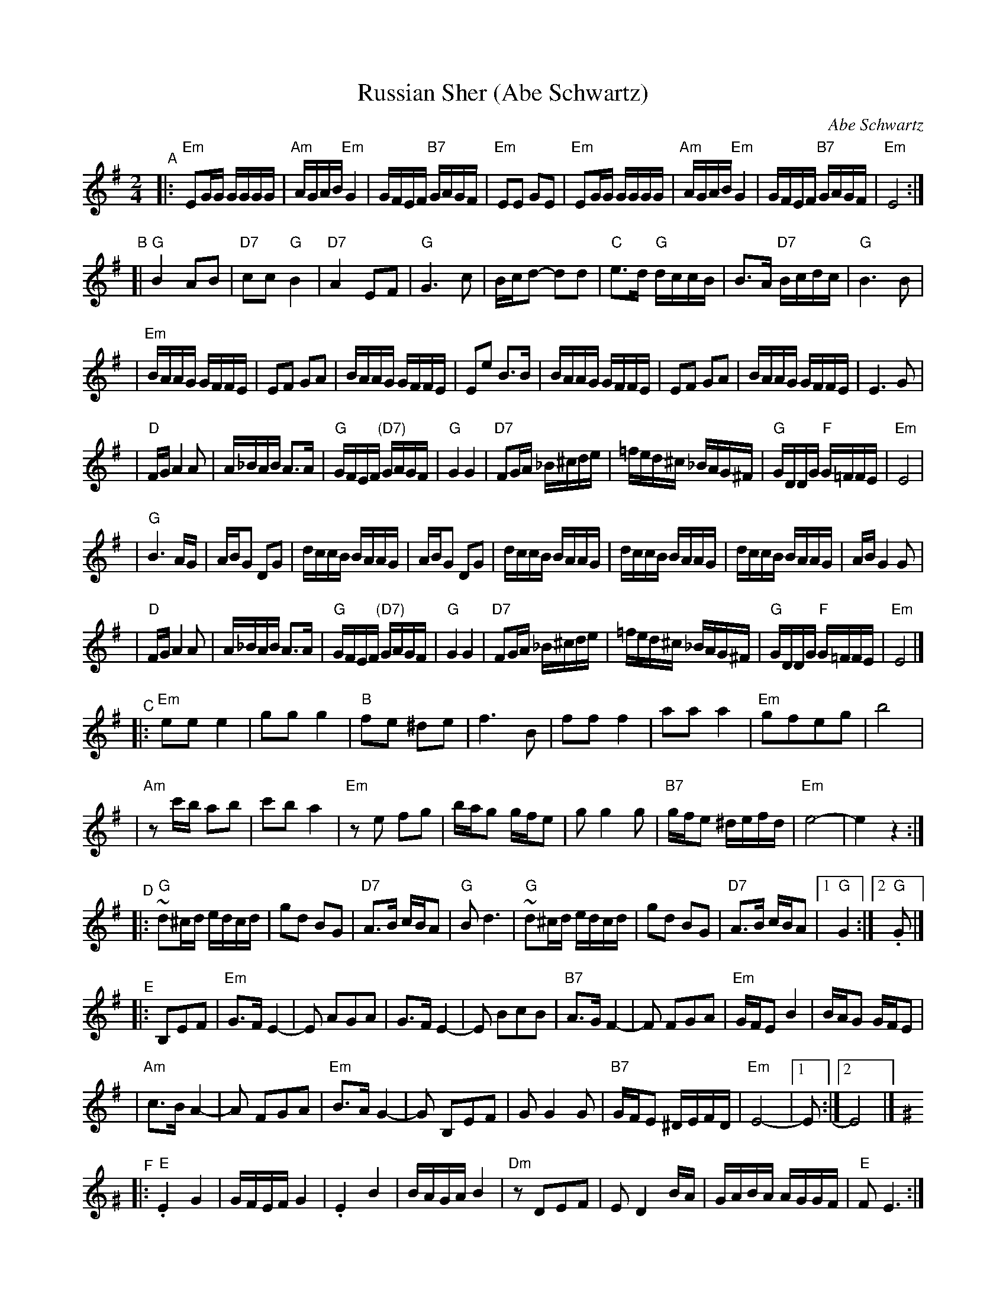 X: 476
T: Russian Sher (Abe Schwartz)
O: Abe Schwartz
D: Abe Schwart's Orchestra (several versions)
Z: 1997 by John Chambers <jc:trillian.mit.edu>
M: 2/4
L: 1/16
K: Em
"^A" \
|: "Em"E2GG GGGG | "Am"AGAB "Em"G4 | GFEF "B7"GAGF | "Em"E2E2 G2E2 | "Em"E2GG GGGG | "Am"AGAB "Em"G4 | GFEF "B7"GAGF | "Em"E8 :|
"^B" \
[| "G"B4 A2B2 | "D7"c2c2 "G"B4 | "D7"A4 E2F2 | "G"G6 c2 | Bcd2- d2d2 | "C"e3d "G"dccB | B3A "D7"Bcdc | "G"B6 B2 |
| "Em"BAAG GFFE | E2F2 G2A2 | BAAG GFFE | E2e2 B3B | BAAG GFFE | E2F2 G2A2 | BAAG GFFE | E6 G2 |
| "D"FGA4 A2 | A_BAB A3A | "G"GFEF "(D7)"GAGF | "G"G4 G4 | "D7"F2GA _B^cde | =fed^c _BAG^F | "G"GDDG "F"G=FFE | "Em"E8 |
| "G"B6 AG | ABG2 D2G2 | dccB BAAG | ABG2 D2G2 | dccB BAAG | dccB BAAG | dccB BAAG | ABG4 G2 |
| "D"FGA4 A2 | A_BAB A3A | "G"GFEF "(D7)"GAGF | "G"G4 G4 | "D7"F2GA _B^cde | =fed^c _BAG^F | "G"GDDG "F"G=FFE | "Em"E8 |]
"^C" \
|: "Em"e2e2 e4 | g2g2 g4 | "B"f2e2 ^d2e2 | f6 B2 | f2f2 f4 | a2a2 a4 | "Em"g2f2e2g2 | b8 |
| "Am"z2c'b a2b2 | c'2b2 a4 | "Em"z2e2 f2g2 | bag2 gfe2 | g2 g4 g2 | "B7"gfe2 ^defd | "Em"e8- | e4z4 :|
"^D" \
|: "G"~d2^cd edcd | g2d2 B2G2 | "D7"A3B cBA2 | "G"B2d6 | "G"~d2^cd edcd | g2d2 B2G2 | "D7"A3B cBA2 |1 "G"G4 :|2 "G".G2 |]
"^E" \
|: B,2E2F2 | "Em"G3F E4- | E2 A2G2A2 | G3F E4- | E2 B2c2B2 | "B7"A3GF4- | F2 F2G2A2 | "Em"GFE2 B4 | BAG2 GFE2 |
| "Am"c3BA4- | A2 F2G2A2 | "Em"B3AG4- | G2 B,2E2F2 | G2G4G2 | "B7"GFE2 ^DEFD | "Em"E8- |1 E2 :|2 E8 |]
K:Am^G
"^F" \
|: "E".E4 G4 | GFEF G4 | .E4 B4 | BAGA B4 | "Dm"z2 D2E2F2 | E2D4 BA | GABA AGGF | "E"F2E6 :|
"^G" \
[| "Am"c6 BA | "E"B6 AG | "Am"AGAB cBAG | Addc cBBA | c6 BA | "E"B6 AG | "Am"AGAB cBAG | A2 A6 |]
"^H" \
|: "E"d3c Bcd2- | dcBc dcBA | B3A GAB2- | BAGA BAGF | G3F EFG2- | GFEF GFED |
| "Dm"^CDEF GAGF | "E"F2 E4 z2 :|
